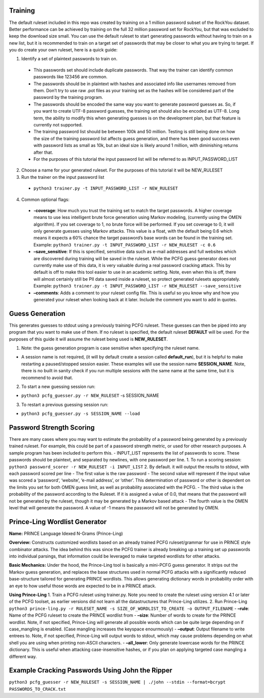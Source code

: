 .. image:: image/getty_4.jpg
  :width: 400
  :alt: Getty the Goblin Picture 4
  
  
Training
--------

The default ruleset included in this repo was created by training on a 1 million password subset of the RockYou dataset. Better performance can be achieved by training on the full 32 million password set for RockYou, but that was excluded to keep the download size small. You can use the default ruleset to start generating passwords without having to train on a new list, but it is recommended to train on a target set of passwords that may be closer to what you are trying to target. If you do create your own ruleset, here is a quick guide: 

1. Identify a set of plaintext passwords to train on.

  - This passwords set should include duplicate passwords. That way the trainer can identify common passwords like 123456 are common.

  - The passwords should be in plaintext with hashes and associated info like usernames removed from them. Don’t try to use raw .pot files as your training set as the hashes will be considered part of the password by the training program. 

  - The passwords should be encoded the same way you want to generate password guesses as. So, if you want to create UTF-8 password guesses, the training set should also be encoded as UTF-8. Long term, the ability to modify this when generating guesses is on the development plan, but that feature is currently not supported.

  - The training password list should be between 100k and 50 million. Testing is still being done on how the size of the training password list affects guess generation, and there has been good success even with password lists as small as 10k, but an ideal size is likely around 1 million, with diminishing returns after that.
   
  - For the purposes of this tutorial the input password list will be referred to as INPUT_PASSWORD_LIST 
 
2. Choose a name for your generated ruleset. For the purposes of this tutorial it will be NEW_RULESET

3. Run the trainer on the input password list
  
  - ``python3 trainer.py -t INPUT_PASSWORD_LIST -r NEW_RULESET``
   
4. Common optional flags:
     
  - **-coverage**: How much you trust the training set to match the target passwords. A higher coverage means to use less intelligent brute force generation using Markov modeling, (currently using the OMEN algorithm). If you set coverage to 1, no brute force will be performed. If you set coverage to 0, it will only generate guesses using Markov attacks. This value is a float, with the default being 0.6 which means it expects a 60% chance the target password’s base words can be found in the training set. Example: ``python3 trainer.py -t INPUT_PASSWORD_LIST -r NEW_RULESET -c 0.6``
     
  - **–save_sensitive**: If this is specified, sensitive data such as e-mail addresses and full websites which are discovered during training will be saved in the ruleset. While the PCFG guess generator does not currently make use of this data, it is very valuable during a real password cracking attack. This by default is off to make this tool easier to use in an academic setting. Note, even when this is off, there will almost certainly still be PII data saved inside a ruleset, so protect generated rulesets appropriately. Example: ``python3 trainer.py -t INPUT_PASSWORD_LIST -r NEW_RULESET --save_sensitive``

  - **–comments**: Adds a comment to your ruleset config file. This is useful so you know why and how you generated your ruleset when looking back at it later. Include the comment you want to add in quotes.

Guess Generation
----------------

This generates guesses to stdout using a previously training PCFG
ruleset. These guesses can then be piped into any program that you want
to make use of them. If no ruleset is specified, the default ruleset
**DEFAULT** will be used. For the purposes of this guide it will assume
the ruleset being used is **NEW_RULESET**.

1. Note: the guess generation program is case sensitive when specifying
   the ruleset name.

-  A session name is not required, (it will by default create a session
   called **default_run**), but it is helpful to make restarting a
   paused/stopped session easier. These examples will use the session
   name **SESSION_NAME**. Note, there is no built in sanity check if you
   run multiple sessions with the same name at the same time, but it is
   recommend to avoid that.

2. To start a new guessing session run:

-  ``python3 pcfg_guesser.py -r NEW_RULESET`` -s SESSION_NAME

3. To restart a previous guessing session run:

-  ``python3 pcfg_guesser.py -s SESSION_NAME --load``

Password Strength Scoring
-------------------------

There are many cases where you may want to estimate the probability of a
password being generated by a previously trained ruleset. For example,
this could be part of a password strength metric, or used for other
research purposes. A sample program has been included to perform this. -
INPUT_LIST represents the list of passwords to score. These passwords
should be plaintext, and separated by newlines, with one password per
line. 1. To run a scoring session:
``python3 password_scorer -r NEW_RULESET -i INPUT_LIST`` 2. By default.
it will output the results to stdout, with each password scored per line
- The first value is the raw password - The second value will represent
if the input value was scored a ‘password’, ‘website’, ‘e-mail address’,
or ‘other’. This determination of password or other is dependent on the
limits you set for both OMEN guess limit, as well as probability
associated with the PCFG. - The third value is the probability of the
password according to the Ruleset. If it is assigned a value of 0.0,
that means that the password will not be generated by the ruleset,
though it may be generated by a Markov based attack - The fourth value
is the OMEN level that will generate the password. A value of -1 means
the password will not be generated by OMEN.

Prince-Ling Wordlist Generator
------------------------------

**Name:** PRINCE Language Idexed N-Grams (Prince-Ling)

**Overview:** Constructs customized wordlists based on an already
trained PCFG ruleset/grammar for use in PRINCE style combinator attacks.
The idea behind this was since the PCFG trainer is already breaking up a
training set up passwords into individual parsings, that information
could be leveraged to make targeted wordlists for other attacks.

**Basic Mechanics:** Under the hood, the Prince-Ling tool is basically a
mini-PCFG guess generator. It strips out the Markov guess generation,
and replaces the base structures used in normal PCFG attacks with a
significantly reduced base-structure tailored for generating PRINCE
wordlists. This allows generating dictionary words in probability order
with an eye to how useful those words are expected to be in a PRINCE
attack.

**Using Prince-Ling** 1. Train a PCFG ruleset using trainer.py. Note you
need to create the ruleset using version 4.1 or later of the PCFG
toolset, as earlier versions did not learn all the datastructures that
Prince-Ling utilizes. 2. Run Prince-Ling
``python3 prince-ling.py -r RULESET_NAME -s SIZE_OF_WORDLIST_TO_CREATE -o OUTPUT_FILENAME``
- **–rule**: Name of the PCFG ruleset to create the PRINCE wordlist from
- **–size**: Number of words to create for the PRINCE wordlist. Note, if
not specified, Prince-Ling will generate all possible words which can be
quite large depending on if case_mangling is enabled. (Case mangling
increases the keyspace enourmously) - **–output**: Output filename to
write entrees to. Note, if not specified, Prince-Ling will output words
to stdout, which may cause problems depending on what shell you are
using when printing non-ASCII characters. - **–all_lower**: Only
generate lowercase words for the PRINCE dictionary. This is useful when
attacking case-insensitive hashes, or if you plan on applying targeted
case mangling a different way.

Example Cracking Passwords Using John the Ripper
------------------------------------------------

``python3 pcfg_guesser -r NEW_RULESET -s SESSION_NAME | ./john --stdin --format=bcrypt PASSWORDS_TO_CRACK.txt``
